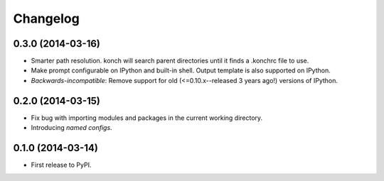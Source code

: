 *********
Changelog
*********

0.3.0 (2014-03-16)
------------------

- Smarter path resolution. konch will search parent directories until it finds a .konchrc file to use.
- Make prompt configurable on IPython and built-in shell. Output template is also supported on IPython.
- *Backwards-incompatible*: Remove support for old (<=0.10.x--released 3 years ago!) versions of IPython.

0.2.0 (2014-03-15)
------------------

- Fix bug with importing modules and packages in the current working directory.
- Introducing *named configs*.

0.1.0 (2014-03-14)
------------------

- First release to PyPI.
